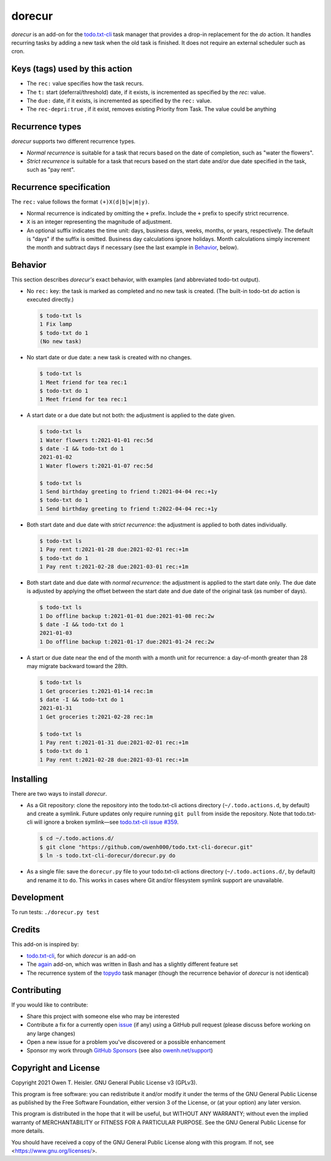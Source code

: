 =======
dorecur
=======

*dorecur* is an add-on for the `todo.txt-cli
<https://github.com/todotxt/todo.txt-cli/>`_ task manager that
provides a drop-in replacement for the *do* action. It handles
recurring tasks by adding a new task when the old task is finished. It
does not require an external scheduler such as cron.

-------------------------------
Keys (tags) used by this action
-------------------------------

- The ``rec:`` value specifies how the task recurs.

- The ``t:`` start (deferral/threshold) date, if it exists, is
  incremented as specified by the `rec:` value.

- The ``due:`` date, if it exists, is incremented as specified by the
  ``rec:`` value.

- The ``rec-depri:true`` , if it exist, removes existing Priority from Task. The value could be anything

----------------
Recurrence types
----------------

*dorecur* supports two different recurrence types.

- *Normal recurrence* is suitable for a task that recurs based on the
  date of completion, such as "water the flowers".

- *Strict recurrence* is suitable for a task that recurs based on the
  start date and/or due date specified in the task, such as "pay
  rent".

------------------------
Recurrence specification
------------------------

The ``rec:`` value follows the format ``(+)X(d|b|w|m|y)``.

- Normal recurrence is indicated by omitting the ``+`` prefix. Include
  the ``+`` prefix to specify strict recurrence.

- ``X`` is an integer representing the magnitude of adjustment.

- An optional suffix indicates the time unit: days, business days,
  weeks, months, or years, respectively. The default is "days" if the
  suffix is omitted. Business day calculations ignore holidays. Month
  calculations simply increment the month and subtract days if
  necessary (see the last example in `Behavior`_, below).

--------
Behavior
--------

This section describes *dorecur's* exact behavior, with examples (and
abbreviated todo-txt output).

- No ``rec:`` key: the task is marked as completed and no new task is
  created. (The built-in todo-txt *do* action is executed directly.)

  .. code:: console

     $ todo-txt ls
     1 Fix lamp
     $ todo-txt do 1
     (No new task)

- No start date or due date: a new task is created with no changes.

  .. code:: console

     $ todo-txt ls
     1 Meet friend for tea rec:1
     $ todo-txt do 1
     1 Meet friend for tea rec:1

- A start date or a due date but not both: the adjustment is applied
  to the date given.

  .. code:: console

     $ todo-txt ls
     1 Water flowers t:2021-01-01 rec:5d
     $ date -I && todo-txt do 1
     2021-01-02
     1 Water flowers t:2021-01-07 rec:5d

     $ todo-txt ls
     1 Send birthday greeting to friend t:2021-04-04 rec:+1y
     $ todo-txt do 1
     1 Send birthday greeting to friend t:2022-04-04 rec:+1y

- Both start date and due date with *strict recurrence*: the
  adjustment is applied to both dates individually.

  .. code:: console

     $ todo-txt ls
     1 Pay rent t:2021-01-28 due:2021-02-01 rec:+1m
     $ todo-txt do 1
     1 Pay rent t:2021-02-28 due:2021-03-01 rec:+1m

- Both start date and due date with *normal recurrence*: the
  adjustment is applied to the start date only. The due date is
  adjusted by applying the offset between the start date and due date
  of the original task (as number of days).

  .. code:: console

     $ todo-txt ls
     1 Do offline backup t:2021-01-01 due:2021-01-08 rec:2w
     $ date -I && todo-txt do 1
     2021-01-03
     1 Do offline backup t:2021-01-17 due:2021-01-24 rec:2w

- A start or due date near the end of the month with a month unit for
  recurrence: a day-of-month greater than 28 may migrate backward
  toward the 28th.

  .. code:: console

     $ todo-txt ls
     1 Get groceries t:2021-01-14 rec:1m
     $ date -I && todo-txt do 1
     2021-01-31
     1 Get groceries t:2021-02-28 rec:1m

     $ todo-txt ls
     1 Pay rent t:2021-01-31 due:2021-02-01 rec:+1m
     $ todo-txt do 1
     1 Pay rent t:2021-02-28 due:2021-03-01 rec:+1m

----------
Installing
----------

There are two ways to install *dorecur*.

- As a Git repository: clone the repository into the todo.txt-cli
  actions directory (``~/.todo.actions.d``, by default) and create a
  symlink. Future updates only require running ``git pull`` from
  inside the repository. Note that todo.txt-cli will ignore a broken
  symlink—see `todo.txt-cli issue #359
  <https://github.com/todotxt/todo.txt-cli/issues/359>`_.

  .. code:: console

     $ cd ~/.todo.actions.d/
     $ git clone "https://github.com/owenh000/todo.txt-cli-dorecur.git"
     $ ln -s todo.txt-cli-dorecur/dorecur.py do

- As a single file: save the ``dorecur.py`` file to your todo.txt-cli
  actions directory (``~/.todo.actions.d/``, by default) and rename it
  to ``do``. This works in cases where Git and/or filesystem symlink
  support are unavailable.

-----------
Development
-----------

To run tests: ``./dorecur.py test``

-------
Credits
-------

This add-on is inspired by:

- `todo.txt-cli <https://github.com/todotxt/todo.txt-cli>`_, for which
  *dorecur* is an add-on

- The `again <https://github.com/nthorne/todo.txt-cli-again-addon>`_
  add-on, which was written in Bash and has a slightly different
  feature set

- The recurrence system of the `topydo
  <https://github.com/topydo/topydo>`_ task manager (though the
  recurrence behavior of *dorecur* is not identical)

------------
Contributing
------------

If you would like to contribute:

- Share this project with someone else who may be interested
- Contribute a fix for a currently open
  `issue <https://github.com/owenh000/todo.txt-cli-dorecur/issues>`_ (if
  any) using a GitHub pull request (please discuss before working on
  any large changes)
- Open a new issue for a problem you've discovered or a possible
  enhancement
- Sponsor my work through `GitHub Sponsors
  <https://github.com/owenh000>`_ (see also `owenh.net/support
  <https://owenh.net/support>`_)

---------------------
Copyright and License
---------------------

Copyright 2021 Owen T. Heisler. GNU General Public License v3 (GPLv3).

This program is free software: you can redistribute it and/or modify
it under the terms of the GNU General Public License as published by
the Free Software Foundation, either version 3 of the License, or (at
your option) any later version.

This program is distributed in the hope that it will be useful, but
WITHOUT ANY WARRANTY; without even the implied warranty of
MERCHANTABILITY or FITNESS FOR A PARTICULAR PURPOSE. See the GNU
General Public License for more details.

You should have received a copy of the GNU General Public License
along with this program. If not, see <https://www.gnu.org/licenses/>.
